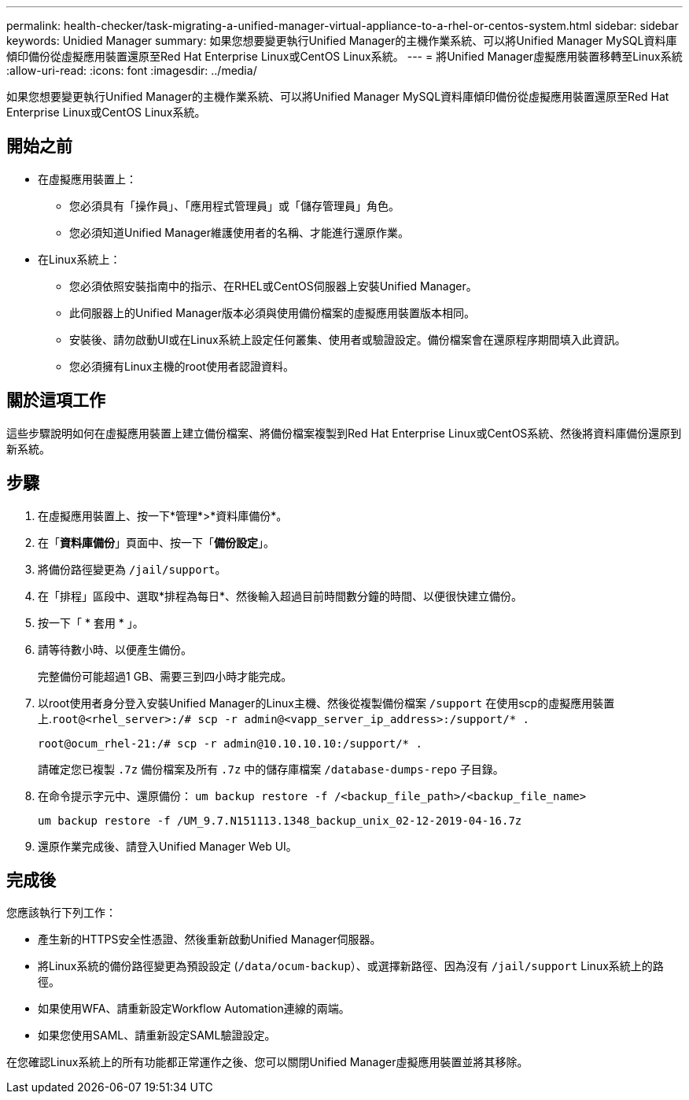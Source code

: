 ---
permalink: health-checker/task-migrating-a-unified-manager-virtual-appliance-to-a-rhel-or-centos-system.html 
sidebar: sidebar 
keywords: Unidied Manager 
summary: 如果您想要變更執行Unified Manager的主機作業系統、可以將Unified Manager MySQL資料庫傾印備份從虛擬應用裝置還原至Red Hat Enterprise Linux或CentOS Linux系統。 
---
= 將Unified Manager虛擬應用裝置移轉至Linux系統
:allow-uri-read: 
:icons: font
:imagesdir: ../media/


[role="lead"]
如果您想要變更執行Unified Manager的主機作業系統、可以將Unified Manager MySQL資料庫傾印備份從虛擬應用裝置還原至Red Hat Enterprise Linux或CentOS Linux系統。



== 開始之前

* 在虛擬應用裝置上：
+
** 您必須具有「操作員」、「應用程式管理員」或「儲存管理員」角色。
** 您必須知道Unified Manager維護使用者的名稱、才能進行還原作業。


* 在Linux系統上：
+
** 您必須依照安裝指南中的指示、在RHEL或CentOS伺服器上安裝Unified Manager。
** 此伺服器上的Unified Manager版本必須與使用備份檔案的虛擬應用裝置版本相同。
** 安裝後、請勿啟動UI或在Linux系統上設定任何叢集、使用者或驗證設定。備份檔案會在還原程序期間填入此資訊。
** 您必須擁有Linux主機的root使用者認證資料。






== 關於這項工作

這些步驟說明如何在虛擬應用裝置上建立備份檔案、將備份檔案複製到Red Hat Enterprise Linux或CentOS系統、然後將資料庫備份還原到新系統。



== 步驟

. 在虛擬應用裝置上、按一下*管理*>*資料庫備份*。
. 在「*資料庫備份*」頁面中、按一下「*備份設定*」。
. 將備份路徑變更為 `/jail/support`。
. 在「排程」區段中、選取*排程為每日*、然後輸入超過目前時間數分鐘的時間、以便很快建立備份。
. 按一下「 * 套用 * 」。
. 請等待數小時、以便產生備份。
+
完整備份可能超過1 GB、需要三到四小時才能完成。

. 以root使用者身分登入安裝Unified Manager的Linux主機、然後從複製備份檔案 `/support` 在使用scp的虛擬應用裝置上.`root@<rhel_server>:/# scp -r admin@<vapp_server_ip_address>:/support/* .`
+
`root@ocum_rhel-21:/# scp -r admin@10.10.10.10:/support/* .`

+
請確定您已複製 `.7z` 備份檔案及所有 `.7z` 中的儲存庫檔案 `/database-dumps-repo` 子目錄。

. 在命令提示字元中、還原備份： `um backup restore -f /<backup_file_path>/<backup_file_name>`
+
`um backup restore -f /UM_9.7.N151113.1348_backup_unix_02-12-2019-04-16.7z`

. 還原作業完成後、請登入Unified Manager Web UI。




== 完成後

您應該執行下列工作：

* 產生新的HTTPS安全性憑證、然後重新啟動Unified Manager伺服器。
* 將Linux系統的備份路徑變更為預設設定 (`/data/ocum-backup`）、或選擇新路徑、因為沒有 `/jail/support` Linux系統上的路徑。
* 如果使用WFA、請重新設定Workflow Automation連線的兩端。
* 如果您使用SAML、請重新設定SAML驗證設定。


在您確認Linux系統上的所有功能都正常運作之後、您可以關閉Unified Manager虛擬應用裝置並將其移除。
